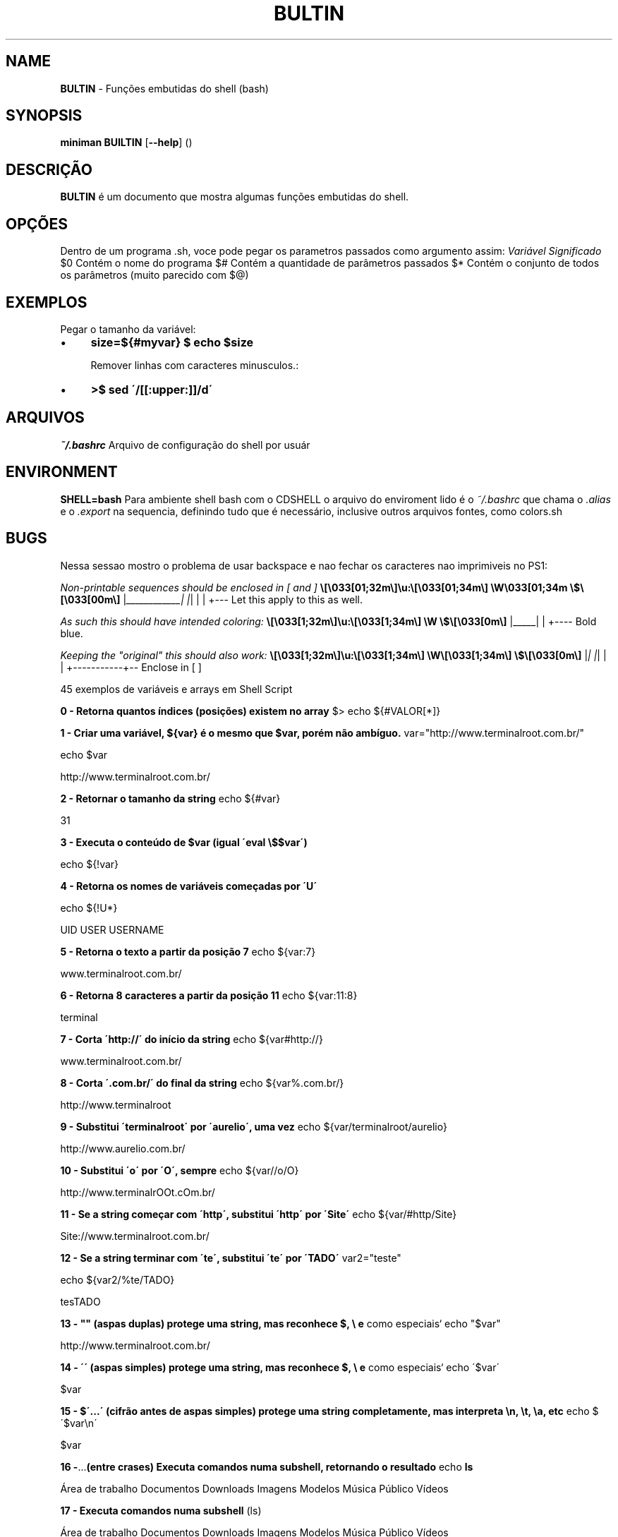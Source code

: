 .\" generated with Ronn/v0.7.3
.\" http://github.com/rtomayko/ronn/tree/0.7.3
.
.TH "BULTIN" "1" "November 2017" "" ""
.
.SH "NAME"
\fBBULTIN\fR \- Funções embutidas do shell (bash)
.
.SH "SYNOPSIS"
\fBminiman BUILTIN\fR [\fB\-\-help\fR] ()
.
.SH "DESCRIÇÃO"
\fBBULTIN\fR é um documento que mostra algumas funções embutidas do shell\.
.
.SH "OPÇÕES"
Dentro de um programa \.sh, voce pode pegar os parametros passados como argumento assim: \fIVariável\fR \fISignificado\fR $0 Contém o nome do programa $# Contém a quantidade de parâmetros passados $* Contém o conjunto de todos os parâmetros (muito parecido com $@)
.
.SH "EXEMPLOS"
.
.nf

Pegar o tamanho da variável:
.
.fi
.
.IP "\(bu" 4
\fBsize=${#myvar} $ echo $size\fR
.
.IP
Remover linhas com caracteres minusculos\.:
.
.IP "\(bu" 4
\fB>$ sed \'/[[:upper:]]/d\'\fR
.
.IP "" 0
.
.SH "ARQUIVOS"
\fI~/\.bashrc\fR Arquivo de configuração do shell por usuár
.
.SH "ENVIRONMENT"
\fBSHELL=bash\fR Para ambiente shell bash com o CDSHELL o arquivo do enviroment lido é o \fI~/\.bashrc\fR que chama o \fI\.alias\fR e o \fI\.export\fR na sequencia, definindo tudo que é necessário, inclusive outros arquivos fontes, como colors\.sh
.
.SH "BUGS"
Nessa sessao mostro o problema de usar backspace e nao fechar os caracteres nao imprimiveis no PS1:
.
.P
\fINon\-printable sequences should be enclosed in [ and ]\fR \fB\e[\e033[01;32m\e]\eu:\e[\e033[01;34m\e] \eW\e033[01;34m \e$\e[\e033[00m\e]\fR |\fI____________| |\fR| | | +\-\-\- Let this apply to this as well\.
.
.P
\fIAs such this should have intended coloring:\fR \fB\e[\e033[1;32m\e]\eu:\e[\e033[1;34m\e] \eW \e$\e[\e033[0m\e]\fR |_____| | +\-\-\-\- Bold blue\.
.
.P
\fIKeeping the "original" this should also work:\fR \fB\e[\e033[1;32m\e]\eu:\e[\e033[1;34m\e] \eW\e[\e033[1;34m\e] \e$\e[\e033[0m\e]\fR |\fI| |\fR| | | +\-\-\-\-\-\-\-\-\-\-\-+\-\- Enclose in [ ]
.
.P
45 exemplos de variáveis e arrays em Shell Script
.
.P
\fB0 \- Retorna quantos índices (posições) existem no array\fR $> echo ${#VALOR[*]}
.
.P
\fB1 \- Criar uma variável, ${var} é o mesmo que $var, porém não ambíguo\.\fR var="http://www\.terminalroot\.com\.br/"
.
.P
echo $var
.
.P
http://www\.terminalroot\.com\.br/
.
.P
\fB2 \- Retornar o tamanho da string\fR echo ${#var}
.
.P
31
.
.P
\fB3 \- Executa o conteúdo de $var (igual \'eval \e$$var\')\fR
.
.P
echo ${!var}
.
.P
\fB4 \- Retorna os nomes de variáveis começadas por \'U\'\fR
.
.P
echo ${!U*}
.
.P
UID USER USERNAME
.
.P
\fB5 \- Retorna o texto a partir da posição 7\fR echo ${var:7}
.
.P
www\.terminalroot\.com\.br/
.
.P
\fB6 \- Retorna 8 caracteres a partir da posição 11\fR echo ${var:11:8}
.
.P
terminal
.
.P
\fB7 \- Corta \'http://\' do início da string\fR echo ${var#http://}
.
.P
www\.terminalroot\.com\.br/
.
.P
\fB8 \- Corta \'\.com\.br/\' do final da string\fR echo ${var%\.com\.br/}
.
.P
http://www\.terminalroot
.
.P
\fB9 \- Substitui \'terminalroot\' por \'aurelio\', uma vez\fR echo ${var/terminalroot/aurelio}
.
.P
http://www\.aurelio\.com\.br/
.
.P
\fB10 \- Substitui \'o\' por \'O\', sempre\fR echo ${var//o/O}
.
.P
http://www\.terminalrOOt\.cOm\.br/
.
.P
\fB11 \- Se a string começar com \'http\', substitui \'http\' por \'Site\'\fR echo ${var/#http/Site}
.
.P
Site://www\.terminalroot\.com\.br/
.
.P
\fB12 \- Se a string terminar com \'te\', substitui \'te\' por \'TADO\'\fR var2="teste"
.
.P
echo ${var2/%te/TADO}
.
.P
tesTADO
.
.P
\fB13 \- "" (aspas duplas) protege uma string, mas reconhece $, \e e\fR como especiais` echo "$var"
.
.P
http://www\.terminalroot\.com\.br/
.
.P
\fB14 \- \'\' (aspas simples) protege uma string, mas reconhece $, \e e\fR como especiais` echo \'$var\'
.
.P
$var
.
.P
\fB15 \- $\'\.\.\.\' (cifrão antes de aspas simples) protege uma string completamente, mas interpreta \en, \et, \ea, etc\fR echo $\'$var\en\'
.
.P
$var
.
.P
.
.P
\fB16 \-\fR\.\.\.\fB(entre crases) Executa comandos numa subshell, retornando o resultado\fR echo \fBls\fR
.
.P
Área de trabalho Documentos Downloads Imagens Modelos Música Público Vídeos
.
.P
\fB17 \- Executa comandos numa subshell\fR (ls)
.
.P
Área de trabalho Documentos Downloads Imagens Modelos Música Público Vídeos
.
.P
\fB18 \- Executa comandos numa subshell, retornando o resultado\fR echo $(ls)
.
.P
Área de trabalho Documentos Downloads Imagens Modelos Música Público Vídeos
.
.P
\fB19 \- Testa uma operação aritmética, retornando 0 ou 1\fR ((11>9))
.
.P
\fB20 \- Retorna o resultado de uma operação aritmética\fR echo $((11\-9))
.
.P
2
.
.P
\fB21 \- Testa uma expressão, retornando 0 ou 1 (alias do comando \'test\')\fR [ 5 \-gt 3 ] && echo \'É maior!\'
.
.P
É maior!
.
.P
\fB22 \- Testa uma expressão, retornando 0 ou 1 (podendo usar && e ||)\fR [[ $var ]] && echo \'Existe essa variável\'
.
.P
Existe essa variável
.
.P
\fB23 \- Variáveis especiais\fR Variável Parâmetros Posicionais $0 Parâmetro número 0 (nome do comando ou função) $1 Parâmetro número 1 (da linha de comando ou função) \.\.\. Parâmetro número N \.\.\. $9 Parâmetro número 9 (da linha de comando ou função) ${10} Parâmetro número 10 (da linha de comando ou função) \.\.\. Parâmetro número NN \.\.\. $# Número total de parâmetros da linha de comando ou função $* Todos os parâmetros, como uma string única $@ Todos os parâmetros, como várias strings protegidas Variável Miscelânia $$ Número PID do processo atual (do próprio script) $! Número PID do último job em segundo plano $_ Último argumento do último comando executado $? Código de retorno do último comando executado
.
.P
\fB24 \- Opções do comando test ou [\fR
.
.P
Comparação Numérica \-lt É menor que (LessThan) \-gt É maior que (GreaterThan) \-le É menor igual (LessEqual) \-ge É maior igual (GreaterEqual) \-eq É igual (EQual) \-ne É diferente (NotEqual)É igual != É diferente \-n É não nula \-z É nula Operadores Lógicos ! NÃO lógico (NOT) \-a E lógico (AND) \-o OU lógico (OR) Testes em arquivos \-b É um dispositivo de bloco \-c É um dispositivo de caractere \-d É um diretório \-e O arquivo existe \-f É um arquivo normal \-g O bit SGID está ativado \-G O grupo do arquivo é o do usuário atual \-k O sticky\-bit está ativado \-L O arquivo é um link simbólico \-O O dono do arquivo é o usuário atual \-p O arquivo é um named pipe \-r O arquivo tem permissão de leitura \-s O tamanho do arquivo é maior que zero \-S O arquivo é um socket \-t O descritor de arquivos N é um terminal \-u O bit SUID está ativado \-w O arquivo tem permissão de escrita \-x O arquivo tem permissão de execução \-nt O arquivo é mais recente (NewerThan) \-ot O arquivo é mais antigo (OlderThan) \-ef O arquivo é o mesmo (EqualFile) 25 \- Escapes especiais para usar no prompt (PS1)
.
.P
Escape Lembrete Expande para\.\.\. \ea Alerta Alerta (bipe) \ed Data Data no formato "Dia\-da\-semana Mês Dia" (Sat Jan 15) \ee Escape Caractere Esc \eh Hostname Nome da máquina sem o domínio (dhcp11) \eH Hostname Nome completo da máquina (dhcp11\.empresa) \ej Jobs Número de jobs ativos \el Tty Nome do terminal corrente (ttyp1) \en Newline Linha nova \er Return Retorno de carro \es Shell Nome do shell (basename $0) \et Time Horário no formato 24 horas HH:MM:SS \eT Time Horário no formato 12 horas HH:MM:SS \e@ At Horário no formato 12 horas HH:MM am/pm \eA At Horário no formato 24 horas HH:MM \eu Usuário Login do usuário corrente \ev Versão Versão do Bash (2\.00) \eV Versão Versão+subversão do Bash (2\.00\.0) \ew Working Dir Diretório corrente, caminho completo ($PWD) \eW Working Dir Diretório corrente, somente o último (basename $PWD) ! Histórico Número do comando corrente no histórico # Número Número do comando corrente \e$ ID Mostra "#" se for root, "$" se for usuário normal \ennn Octal Caractere cujo octal é nnn \e Backslash Barra invertida \e literal [ Escapes Inicia uma seqüência de escapes (tipo códigos de cores) ] Escapes Termina uma seqüência de escapes \fB26 \- Escapes reconhecidos pelo comando echo\fR
.
.P
Escape Lembrete Descrição \ea Alerta Alerta (bipe) \eb Backspace Caractere Backspace \ec EOS Termina a string \ee Escape Caractere Esc \ef Form feed Alimentação \en Newline Linha nova \er Return Retorno de carro \et Tab Tabulação horizontal \ev Vtab Tabulação vertical \e Backslash Barra invertida \e literal \ennn Octal Caractere cujo octal é nnn \exnn Hexa Caractere cujo hexadecimal é nn 27 \- Formatadores do comando date
.
.P
Formato Descrição %a Nome do dia da semana abreviado (Dom\.\.Sáb) %A Nome do dia da semana (Domingo\.\.Sábado) %b Nome do mês abreviado (Jan\.\.Dez) %B Nome do mês (Janeiro\.\.Dezembro) %c Data completa (Sat Nov 04 12:02:33 EST 1989) %y Ano (dois dígitos) %Y Ano (quatro dígitos) %m Mês (01\.\.12) %d Dia (01\.\.31) %j Dia do ano (001\.\.366) %H Horas (00\.\.23) %M Minutos (00\.\.59) %S Segundos (00\.\.60) %s Segundos desde 1º de Janeiro de 1970 %% Um % literal %t Um TAB %n Uma quebra de linha 28 \- Formatadores do comando printf
.
.P
Formato Descrição %d Número decimal %o Número octal %x Número hexadecimal (a\-f) %X Número hexadecimal (A\-F) %f Número com ponto flutuante %e Número em notação científica (e+1) %E Número em notação científica (E+1) %s String 29 \- Para saber todas as variáveis locais, execute
.
.P
set ou, e abra o txt para ver depois
.
.P
set > VariaveisLocais\.txt 30 \- Variáveis globais, para saber todas as variáveis globais, execute
.
.P
env ou
.
.P
printenv 31 \- Para atribuir um valor a uma variável local
.
.P
LINUX=free
.
.P
echo $LINUX
.
.P
free 32 \- verificar se a variável criada no item anterior aparece na relação de variáveis locais
.
.P
set | grep LINUX
.
.P
LINUX=free 33 \- Agora vamos tornar esta variável local em uma variável global
.
.P
export LINUX
.
.P
env | grep LINUX
.
.P
LINUX=free 34 \- Deletar uma \'variável de ambiente local\' da memória usamos o comando unset
.
.P
unset LINUX
.
.P
echo $LINUX
.
.P
35 \- Criar um aliases ( apelido para um comando ou programa ), você ainda pode incluí\-lo no seu ~/\.bashrc
.
.P
alias listar=\'ls \-la color=auto\' 36 \- Destruir um aliase
.
.P
unalias listar 37 \- Verificar todos os comando digitados
.
.P
history executar o comando pelo número dele no history
.
.P
!468 executar o último comando digitado
.
.P
!! eles ficam no bash_history
.
.P
cat bash_history limpar o history
.
.P
history \-c
.
.P
\fB38 \- Interpretadores de linha de comando\fR $ \- Shell de um usuário comum;Verificar dos os Shells disponíveis
.
.P
cat /etc/shells Variável que mostra o SHELL que você utiliza
.
.P
echo $SHELL
.
.P
\fB39 \- Criando um Array (Arranjo) "conjunto de variáveis"\fR
.
.P
DISTROS=( "Debian" "Trisquel" "Ubuntu" "RedHat") Se você imprimir o Array DISTROS como variável, ele printará a variável 0 , o array exibe as variáveis nele contidas começando do 0 (zero), logo seria o mesmo de imprimir a ${DISTROS[0]}
.
.P
echo $DISTROS
.
.P
\fB40 \- Imprimir o elemento 1 da array DISTROS\fR echo ${DISTROS[1]}
.
.P
Trisquel
.
.P
\fB41 \- Pode\-se também criar um array inserindo elemento um de cada vez\fR DISTROS[0]="Debian"
.
.P
DISTROS[1]="Trisquel"
.
.P
DISTROS[2]="Ubuntu"
.
.P
DISTROS[3]="RedHat"
.
.P
\fB42 \- Alterar o elemento 2 do array DISTROS\fR DISTROS[2]="Linux Mint"
.
.P
echo ${DISTROS[2]}
.
.P
Linux Mint
.
.P
\fB43 \- Exibir Distro do elemento 2 até o final\fR echo\~ ${DISTROS[@]:2}
.
.P
Ubuntu RedHat
.
.P
\fB44 \- Esta exibe os elementos com início na posição 1 seguidos de mais dois elementos consecutivos à posição 1\fR echo ${DISTROS[@]:1:2}
.
.P
Trisquel Ubuntu
.
.P
\fB45 \- Saber quantos elementos possui o array DISTROS\fR echo\~ ${#DISTROS[@]}
.
.P
4
.
.P
\fB46 \- Exibir os 3 últimos elementos \-\fR echo\~ ${VAR:(\-3)}
.
.P
ultimos elementos
.
.P
Classes de caracteres
.
.P
[:alnum:] Alphanumeric characters: \fB[:alpha:]\' and\fR[:digit:]\'\. [:alpha:] Alphabetic characters: \fB[:lower:]\' and\fR[:upper:]\'\. [:blank:] Blank characters: space and tab\. [:cntrl:] Control characters\. In ASCII, these characters have octal codes 000 through 037, and 177 (DEL)\. In other character sets, these are the equivalent characters, if any\. [:digit:] Digits: 0 1 2 3 4 5 6 7 8 9\. [:graph:] Graphical characters: \fB[:alnum:]\' and\fR[:punct:]\'\. [:lower:] Lower\-case letters: a b c d e f g h i j k l m n o p q r s t u v w x y z\. [:print:] Printable characters: \fB[:alnum:]\',\fR[:punct:]\', and space\. [:punct:] Punctuation characters: ! " # $ % & \' ( ) * + , \- \. / : ; \fI=\fR ? @ [ \e ] ^ _ ` { | } ~\. [:space:] Space characters: tab, newline, vertical tab, form feed, carriage return, and space\. [:upper:] Upper\-case letters: A B C D E F G H I J K L M N O P Q R S T U V W X Y Z\. [:xdigit:]
.
.SH "Hexadecimal digits: 0 1 2 3 4 5 6 7 8 9 A B C D E F a b c d e f\."
"alnum" letras minúsculas, letras maiúsculas e dígitos "alpha" letras minúsculas e letras maiúsculas "blank" espaço ou tabulação "cntrl" os caracteres de escape de formato de arquivo "digit" dígitos "graph" letras minúsculas, letras maiúsculas, dígitos e pontuação "lower" letras minúsculas "print" letras minúsculas, letras maiúsculas, dígitos, pontuação e espaço "punct" pontuação "space" espaço "upper caracteres maiúsculos "xdigit" dígitos, \'a\', \'b\', \'c\', \'d\', \'e\', \'f\', \'A\', \'B\', \'C\', \'D\', \'E\', \'F\' "d" mesmo que digit "s" mesmo que space "w" mesmo que alnum
.
.SH "AUTOR"
Rafael Quirino \- \fIquirinobytes (a) gmail com\fR
.
.SH "VEJA SOBRE"
http://aurelio\.net/shell/canivete/
.
.P
http://www\.vivaolinux\.com\.br/artigo/Trabalhando\-com\-shell\-e\-variaveis\-de\-ambiente
.
.P
http://www\.vivaolinux\.com\.br/dica/Utilizando\-arrays\-em\-shell\-script
.
.P
Terminal Root \- http://www\.terminalroot\.com\.br
.
.P
bash(7), set(1), env(1) Linux Man Page Howto \fIhttp://www\.schweikhardt\.net/man_page_howto\.html\fR
